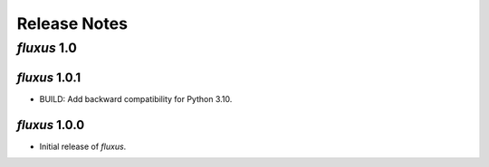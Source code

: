 Release Notes
=============

*fluxus* 1.0
------------

*fluxus* 1.0.1
~~~~~~~~~~~~~~

- BUILD: Add backward compatibility for Python 3.10.


*fluxus* 1.0.0
~~~~~~~~~~~~~~

- Initial release of *fluxus*.